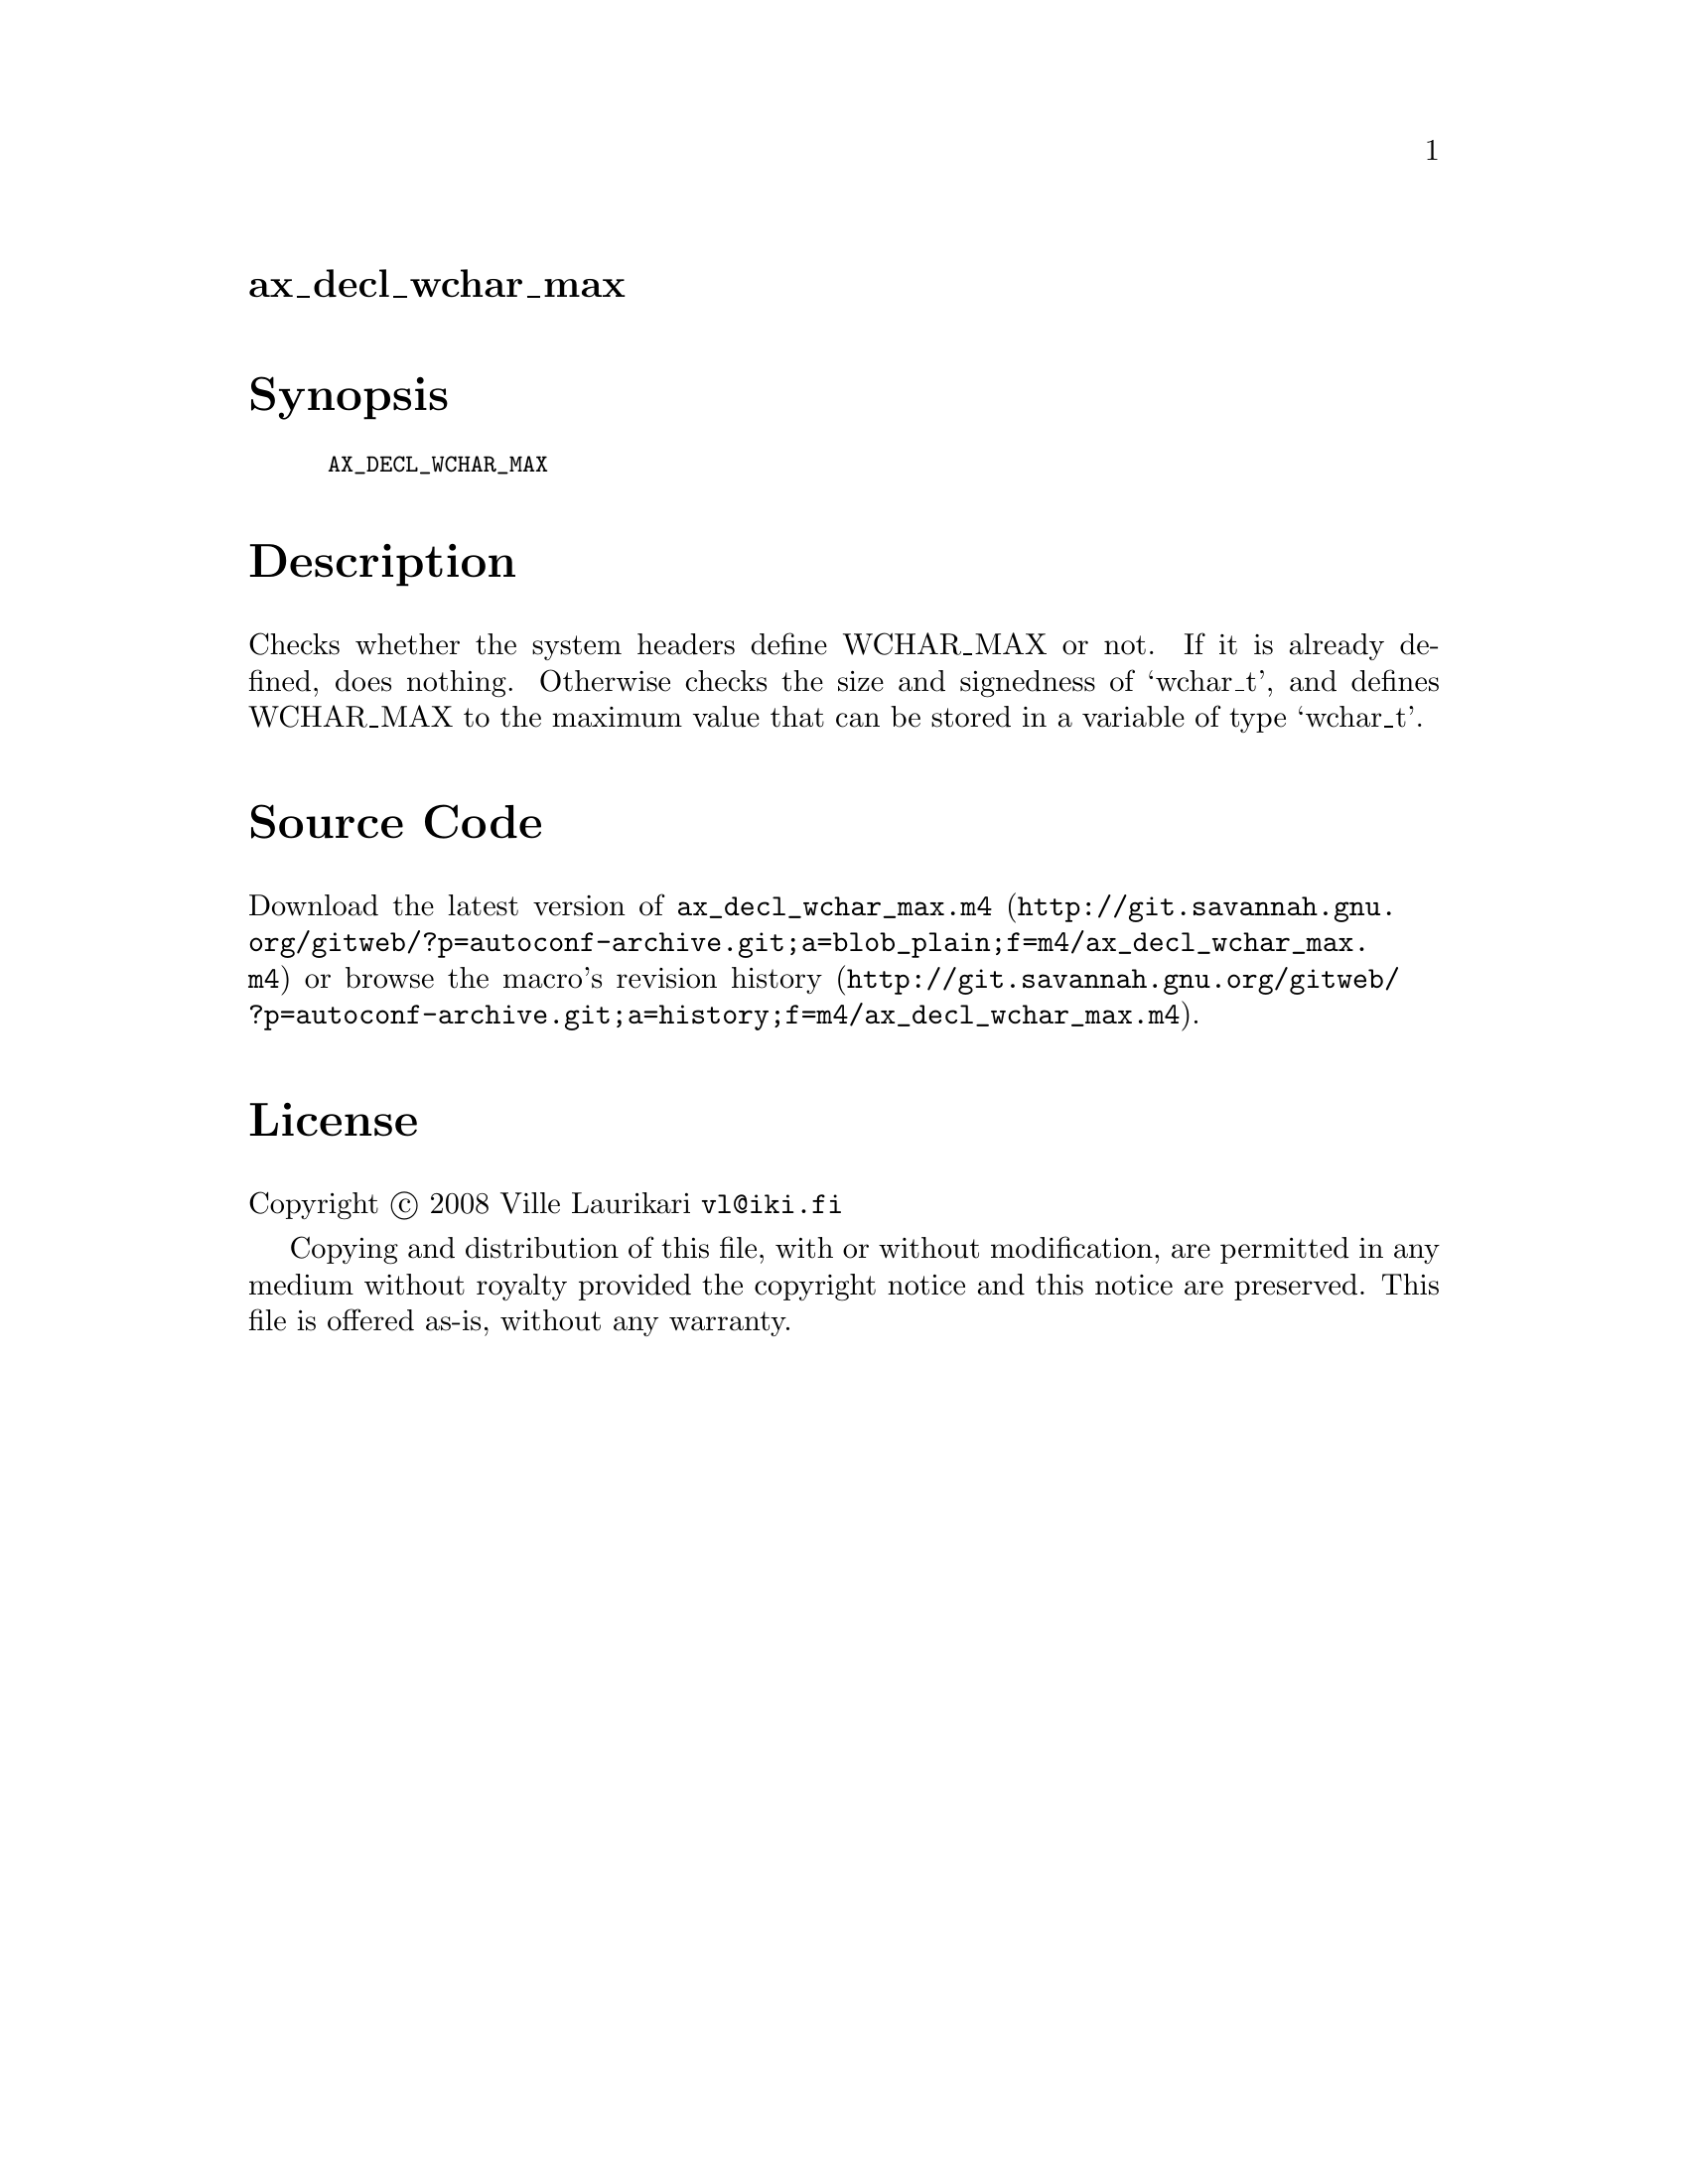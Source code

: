 @node ax_decl_wchar_max
@unnumberedsec ax_decl_wchar_max

@majorheading Synopsis

@smallexample
AX_DECL_WCHAR_MAX
@end smallexample

@majorheading Description

Checks whether the system headers define WCHAR_MAX or not. If it is
already defined, does nothing. Otherwise checks the size and signedness
of `wchar_t', and defines WCHAR_MAX to the maximum value that can be
stored in a variable of type `wchar_t'.

@majorheading Source Code

Download the
@uref{http://git.savannah.gnu.org/gitweb/?p=autoconf-archive.git;a=blob_plain;f=m4/ax_decl_wchar_max.m4,latest
version of @file{ax_decl_wchar_max.m4}} or browse
@uref{http://git.savannah.gnu.org/gitweb/?p=autoconf-archive.git;a=history;f=m4/ax_decl_wchar_max.m4,the
macro's revision history}.

@majorheading License

@w{Copyright @copyright{} 2008 Ville Laurikari @email{vl@@iki.fi}}

Copying and distribution of this file, with or without modification, are
permitted in any medium without royalty provided the copyright notice
and this notice are preserved. This file is offered as-is, without any
warranty.
